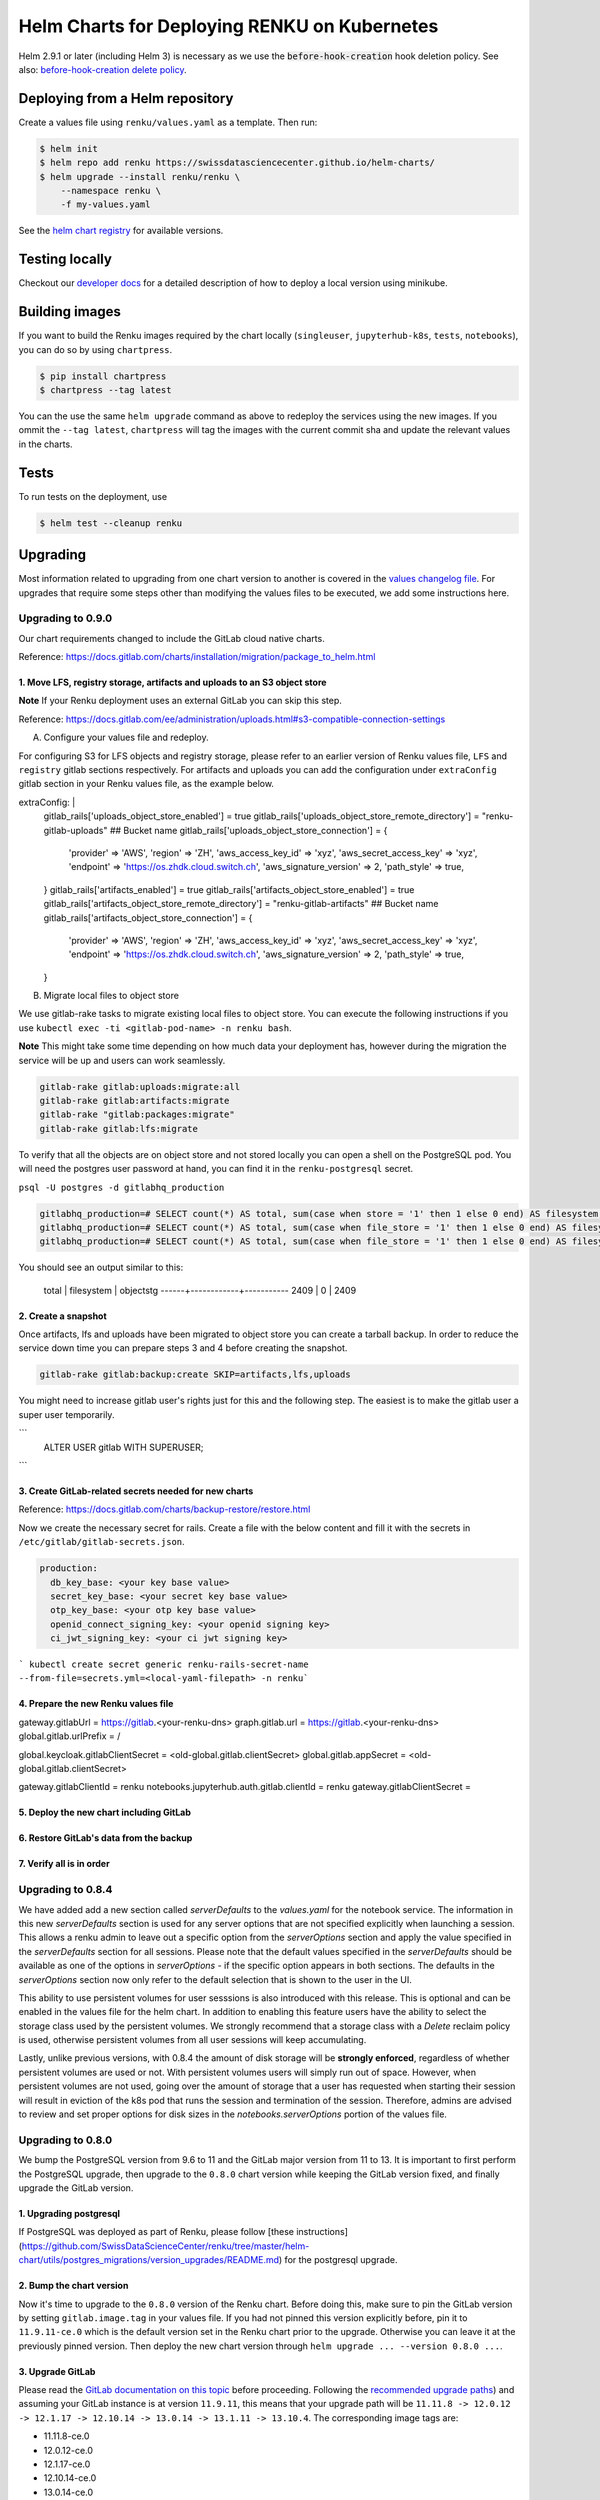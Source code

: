 Helm Charts for Deploying RENKU on Kubernetes
=============================================

Helm 2.9.1 or later (including Helm 3) is necessary as we use
the :code:`before-hook-creation` hook deletion policy. See also:
`before-hook-creation delete policy <https://github.com/kubernetes/helm/commit/1d4883bf3c85ea43ed071dff4e02cc47bb66f44f>`_.


Deploying from a Helm repository
--------------------------------

Create a values file using ``renku/values.yaml`` as a template. Then run:

.. code-block:: console

    $ helm init
    $ helm repo add renku https://swissdatasciencecenter.github.io/helm-charts/
    $ helm upgrade --install renku/renku \
        --namespace renku \
        -f my-values.yaml

See the `helm chart registry <https://swissdatasciencecenter.github.io/helm-charts/>`_ for
available versions.


Testing locally
---------------
Checkout our `developer docs <https://renku.readthedocs.io/en/latest/developer/setup.html>`_
for a detailed description of how to deploy a local version using minikube.


Building images
---------------

If you want to build the Renku images required by the chart locally
(``singleuser``, ``jupyterhub-k8s``, ``tests``, ``notebooks``),
you can do so by using ``chartpress``.

.. code-block:: console

    $ pip install chartpress
    $ chartpress --tag latest

You can the use the same ``helm upgrade`` command as above to redeploy the
services using the new images. If you ommit the ``--tag latest``,
``chartpress`` will tag the images with the current commit sha and update the
relevant values in the charts.


Tests
-----

To run tests on the deployment, use

.. code-block:: console

    $ helm test --cleanup renku


Upgrading
---------
Most information related to upgrading from one chart version to another is covered
in the `values changelog file <https://github.com/SwissDataScienceCenter/renku/blob/master/helm-chart/values.yaml.changelog.md>`_.
For upgrades that require some steps other than modifying the values files to be
executed, we add some instructions here.

Upgrading to 0.9.0
******************
Our chart requirements changed to include the GitLab cloud native charts.

Reference: https://docs.gitlab.com/charts/installation/migration/package_to_helm.html


1. Move LFS, registry storage, artifacts and uploads to an S3 object store
++++++++++++++++++++++++++++++++++++++++++++++++++++++++++++++++++++++++++

**Note** If your Renku deployment uses an external GitLab you can skip this step.

Reference: https://docs.gitlab.com/ee/administration/uploads.html#s3-compatible-connection-settings

A. Configure your values file and redeploy.

For configuring S3 for LFS objects and registry storage, please refer to an earlier version of Renku values file, ``LFS`` and ``registry`` gitlab sections respectively.
For artifacts and uploads you can add the configuration under ``extraConfig`` gitlab section in your Renku values file, as the example below.

.. code-block:: console

extraConfig: |
  gitlab_rails['uploads_object_store_enabled'] = true
  gitlab_rails['uploads_object_store_remote_directory'] = "renku-gitlab-uploads" ## Bucket name
  gitlab_rails['uploads_object_store_connection'] = {
    'provider' => 'AWS',
    'region' => 'ZH',
    'aws_access_key_id' => 'xyz',
    'aws_secret_access_key' => 'xyz',
    'endpoint' => 'https://os.zhdk.cloud.switch.ch',
    'aws_signature_version' => 2,
    'path_style' => true,
  }
  gitlab_rails['artifacts_enabled'] = true
  gitlab_rails['artifacts_object_store_enabled'] = true
  gitlab_rails['artifacts_object_store_remote_directory'] = "renku-gitlab-artifacts" ## Bucket name
  gitlab_rails['artifacts_object_store_connection'] = {
    'provider' => 'AWS',
    'region' => 'ZH',
    'aws_access_key_id' => 'xyz',
    'aws_secret_access_key' => 'xyz',
    'endpoint' => 'https://os.zhdk.cloud.switch.ch',
    'aws_signature_version' => 2,
    'path_style' => true,
  }

B. Migrate local files to object store

We use gitlab-rake tasks to migrate existing local files to object store. You can execute the following instructions if you use ``kubectl exec -ti <gitlab-pod-name> -n renku bash``.

**Note** This might take some time depending on how much data your deployment has, however during the migration the service will be up and users can work seamlessly.

.. code-block:: console

  gitlab-rake gitlab:uploads:migrate:all
  gitlab-rake gitlab:artifacts:migrate
  gitlab-rake "gitlab:packages:migrate"
  gitlab-rake gitlab:lfs:migrate


To verify that all the objects are on object store and not stored locally you can open a shell on the PostgreSQL pod.
You will need the postgres user password at hand, you can find it in the ``renku-postgresql`` secret.

``psql -U postgres -d gitlabhq_production``

.. code-block:: console

  gitlabhq_production=# SELECT count(*) AS total, sum(case when store = '1' then 1 else 0 end) AS filesystem, sum(case when store = '2' then 1 else 0 end) AS objectstg FROM uploads;
  gitlabhq_production=# SELECT count(*) AS total, sum(case when file_store = '1' then 1 else 0 end) AS filesystem, sum(case when file_store = '2' then 1 else 0 end) AS objectstg FROM ci_job_artifacts;
  gitlabhq_production=# SELECT count(*) AS total, sum(case when file_store = '1' then 1 else 0 end) AS filesystem, sum(case when file_store = '2' then 1 else 0 end) AS objectstg FROM lfs_objects;


You should see an output similar to this:

  total | filesystem | objectstg
  ------+------------+-----------
  2409 |          0 |      2409


2. Create a snapshot
++++++++++++++++++++++

Once artifacts, lfs and uploads have been migrated to object store you can create a tarball backup.
In order to reduce the service down time you can prepare steps 3 and 4 before creating the snapshot.

.. code-block:: console

   gitlab-rake gitlab:backup:create SKIP=artifacts,lfs,uploads

You might need to increase gitlab user's rights just for this and the following step.
The easiest is to make the gitlab user a super user temporarily.

```
   ALTER USER gitlab WITH SUPERUSER;
```

3. Create GitLab-related secrets needed for new charts
++++++++++++++++++++++++++++++++++++++++++++++++++++++

Reference: https://docs.gitlab.com/charts/backup-restore/restore.html

Now we create the necessary secret for rails.
Create a file with the below content and fill it with the secrets in ``/etc/gitlab/gitlab-secrets.json``.

.. code-block:: console

  production:
    db_key_base: <your key base value>
    secret_key_base: <your secret key base value>
    otp_key_base: <your otp key base value>
    openid_connect_signing_key: <your openid signing key>
    ci_jwt_signing_key: <your ci jwt signing key>

``` kubectl create secret generic renku-rails-secret-name --from-file=secrets.yml=<local-yaml-filepath> -n renku```

4. Prepare the new Renku values file
+++++++++++++++++++++++++++++++++++++


gateway.gitlabUrl = https://gitlab.<your-renku-dns>
graph.gitlab.url = https://gitlab.<your-renku-dns>
global.gitlab.urlPrefix = /

global.keycloak.gitlabClientSecret = <old-global.gitlab.clientSecret>
global.gitlab.appSecret = <old-global.gitlab.clientSecret>

gateway.gitlabClientId = renku
notebooks.jupyterhub.auth.gitlab.clientId = renku
gateway.gitlabClientSecret = 

5. Deploy the new chart including GitLab
++++++++++++++++++++++++++++++++++++++++

6. Restore GitLab's data from the backup
++++++++++++++++++++++++++++++++++++++++

7. Verify all is in order
++++++++++++++++++++++++++

Upgrading to 0.8.4
******************
We have added add a new section called `serverDefaults` to the `values.yaml` for the notebook service. 
The information in this new `serverDefaults` section is used for any server options that are not specified 
explicitly when launching a session. This allows a renku admin to leave out a specific option from the 
`serverOptions` section and apply the value specified in the `serverDefaults` section for all sessions. 
Please note that the default values specified in the  `serverDefaults` should be available as one of the options 
in `serverOptions` - if the specific option appears in both sections. The defaults in the `serverOptions` 
section now only refer to the default selection that is shown to the user in the UI.

This ability to use persistent volumes for user sesssions is also introduced with this release. This is optional and can be enabled in the values
file for the helm chart. In addition to enabling this feature users have the ability to select the storage class used by the persistent 
volumes. We strongly recommend that a storage class with a `Delete` reclaim policy is used, otherwise persistent volumes from all user
sessions will keep accumulating. 

Lastly, unlike previous versions, with 0.8.4 the amount of disk storage will be **strongly enforced**, 
regardless of whether persistent volumes are used or not. With persistent volumes users will simply run out of space. However, 
when persistent volumes are not used, going over the amount of storage that a user has requested when starting their session 
will result in eviction of the k8s pod that runs the session and termination of the session. Therefore, admins are advised 
to review and set proper options for disk sizes in the `notebooks.serverOptions` portion of the values file.


Upgrading to 0.8.0
******************
We bump the PostgreSQL version from 9.6 to 11 and the GitLab major version from 11 to 13.
It is important to first perform the PostgreSQL upgrade, then upgrade to the ``0.8.0`` chart version
while keeping the GitLab version fixed, and finally upgrade the GitLab version.

1. Upgrading postgresql
+++++++++++++++++++++++
If PostgreSQL was deployed as part of Renku, please follow [these instructions](https://github.com/SwissDataScienceCenter/renku/tree/master/helm-chart/utils/postgres_migrations/version_upgrades/README.md)
for the postgresql upgrade.

2. Bump the chart version
+++++++++++++++++++++++++
Now it's time to upgrade to the ``0.8.0`` version of the Renku chart. Before doing this, make sure
to pin the GitLab version by setting ``gitlab.image.tag`` in your values file. If you had not pinned
this version explicitly before, pin it to ``11.9.11-ce.0`` which is the default version set in the Renku
chart prior to the upgrade. Otherwise you can leave it at the previously pinned version. Then deploy the
new chart version through ``helm upgrade ... --version 0.8.0 ...``.

3. Upgrade GitLab
+++++++++++++++++
Please read the `GitLab documentation on this topic <https://docs.gitlab.com/ce/update>`_ before proceeding.
Following the `recommended upgrade paths <https://docs.gitlab.com/ce/update/#upgrade-paths>`_) and assuming
your GitLab instance is at version ``11.9.11``, this means that your upgrade path will be
``11.11.8 -> 12.0.12 -> 12.1.17 -> 12.10.14 -> 13.0.14 -> 13.1.11 -> 13.10.4``. The corresponding
image tags are:

- 11.11.8-ce.0
- 12.0.12-ce.0
- 12.1.17-ce.0
- 12.10.14-ce.0
- 13.0.14-ce.0
- 13.1.11-ce.0
- 13.10.4-ce.0 (default in the Renku ``0.8.0`` helm chart)

For each step, set the corresponding tag in your values file at ``gitlab.image.tag``, redeploy through
helm and wait for the gitlab pod to be recreated and all migrations to finish. Repeat this procedure until
you've reached the target version of this upgrade ``13.10.4-ce.0``. Note that this version does not have
to be selected explicitly in your own values file as it is the default of the ``0.8.0`` renku chart.

Upgrading to 0.7.8
******************
This upgrade comes with an upgrade of the keycloak chart from ``4.10.2`` to ``9.8.1``! For
details on this upgrade check the dedicated section in the
`the keycloak chart docs <https://github.com/codecentric/helm-charts/tree/master/charts/keycloak#upgrading>`_
and the `keycloak docs <https://www.keycloak.org/docs/latest/upgrading/>`_.

- Before starting, make sure to check out `the values changelog for this upgrade <https://github.com/SwissDataScienceCenter/renku/blob/master/helm-chart/values.yaml.changelog.md#upgrading-to-renku-080-includes-breaking-changes>`_
  and update your values file accordingly.

- The upgrade of keycloak will perform an **irreversible database migration**. It is therefore recommended
  to **back up your postgres volume** before performing this upgrade.

- **Warning: Persist keycloak-related secrets!**

  If ``global.keycloak.postgresPassword.value`` and ``global.keycloak.password.value``
  have not been explicitly defined in the values file (and thus have been autocreated by helm),
  add them to the values file now.

  * Get the ``keycloak-postgres-password`` from the ``renku-keycloak-postgres`` secret and add it as ``global.keycloak.postgresPassword.value``.
  * Get the ``keycloak-password`` from the ``keycloak-password-secret`` and add it as ``global.keycloak.password.value``.

  This should result in something like
.. code-block:: bash

    global:
      keycloack:
        postgresPassword:
          value: <actual-keycloak-postgres-password>
        password:
          value: <actual-keycloak-admin-password>


- Delete the two secrets which need to be recreated as well as the keycloak StatefulSet:

.. code-block:: bash

    kubectl delete secrets -n <namespace> keycloak-password-secret renku-keycloak-postgres
    KEYCLOAK_NAME=`kubectl get statefulsets.apps -n <namespace> -l app=keycloak --no-headers=true -o custom-columns=":metadata.name"`
    kubectl delete statefulsets.apps -n <namespace> $KEYCLOAK_NAME

- Perform the appropriate ``helm upgrade`` command to use the new chart version and your modified values file.

- If you should find yourself in the place where you have to rollback these changes, a simple ``helm rollback``
  will unfortunately not work. Instead, recover the postgres volume from your backup, remove both secrets mentioned
  above and the keycloak StatefulSet, make sure ``global.keycloak.postgresPassword.value`` and ``global.keycloak.password.value``
  set also in your original values file. Then perform an *upgrade* to the previously deployed Renku chart version.
